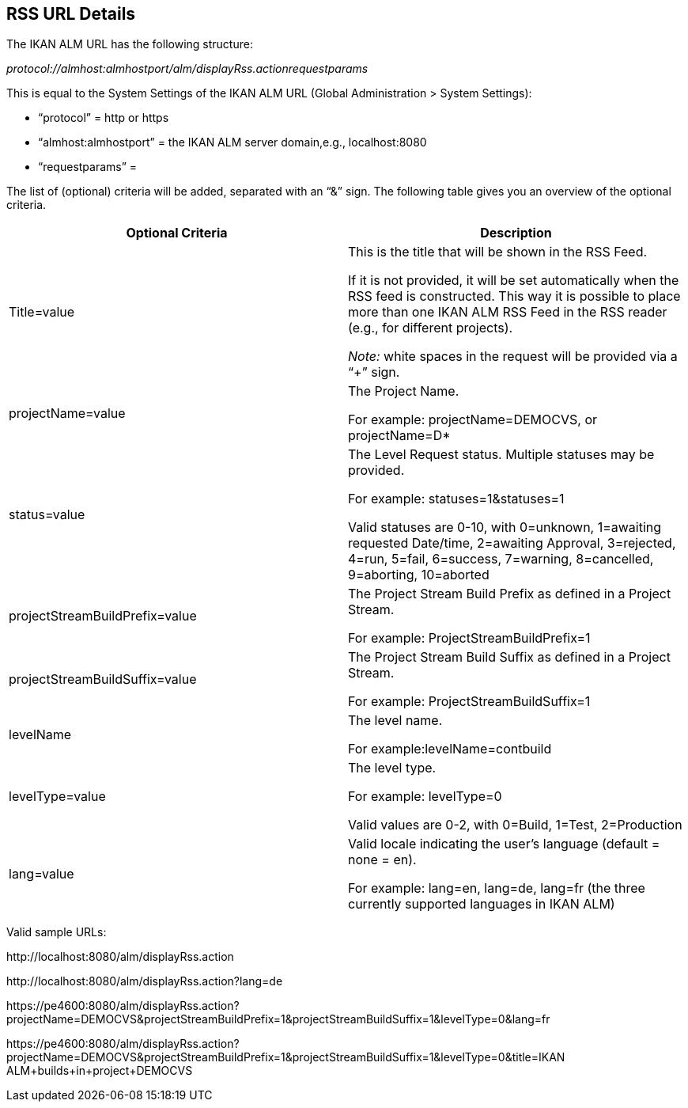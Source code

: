 
[[_drssfeedurldetails]]
== RSS URL Details 
(((RSS URL Details))) 

The IKAN ALM URL has the following structure: 

_protocol://almhost:almhostport/alm/displayRss.actionrequestparams_

This is equal to the System Settings of the IKAN ALM URL (Global Administration > System Settings): 

* "`protocol`" = http or https
* "`almhost:almhostport`" = the IKAN ALM server domain,e.g., localhost:8080
* "`requestparams`" = 


The list of (optional) criteria will be added, separated with an "`&`" sign.
The following table gives you an overview of the optional criteria. 

[cols="1,1", frame="topbot", options="header"]
|===
| Optional Criteria
| Description

|Title=value
|This is the title that will be shown in the RSS Feed.

If it is not provided, it will be set automatically when the RSS feed is constructed.
This way it is possible to place more than one IKAN ALM RSS Feed in the RSS reader (e.g., for different projects).

_Note:_ white spaces in the request will be provided via a "`+`" sign.

|projectName=value
|The Project Name. 

For example: projectName=DEMOCVS, or projectName=D*

|status=value
|The Level Request status.
Multiple statuses may be provided.

For example: statuses=1&statuses=1

Valid statuses are 0-10, with 0=unknown, 1=awaiting requested Date/time, 2=awaiting Approval, 3=rejected, 4=run, 5=fail, 6=success, 7=warning, 8=cancelled, 9=aborting, 10=aborted

|projectStreamBuildPrefix=value
|The Project Stream Build Prefix as defined in a Project Stream.

For example: ProjectStreamBuildPrefix=1

|projectStreamBuildSuffix=value
|The Project Stream Build Suffix as defined in a Project Stream.

For example: ProjectStreamBuildSuffix=1

|levelName
|The level name.

For example:levelName=contbuild

|levelType=value
|The level type.

For example: levelType=0

Valid values are 0-2, with 0=Build, 1=Test, 2=Production

|lang=value
|Valid locale indicating the user`'s language (default = none = en).

For example: lang=en, lang=de, lang=fr (the three currently supported languages in IKAN ALM)
|===


Valid sample URLs:

\http://localhost:8080/alm/displayRss.action

\http://localhost:8080/alm/displayRss.action?lang=de

\https://pe4600:8080/alm/displayRss.action?projectName=DEMOCVS&projectStreamBuildPrefix=1&projectStreamBuildSuffix=1&levelType=0&lang=fr

\https://pe4600:8080/alm/displayRss.action?projectName=DEMOCVS&projectStreamBuildPrefix=1&projectStreamBuildSuffix=1&levelType=0&title=IKAN ALM+builds+in+project+DEMOCVS

